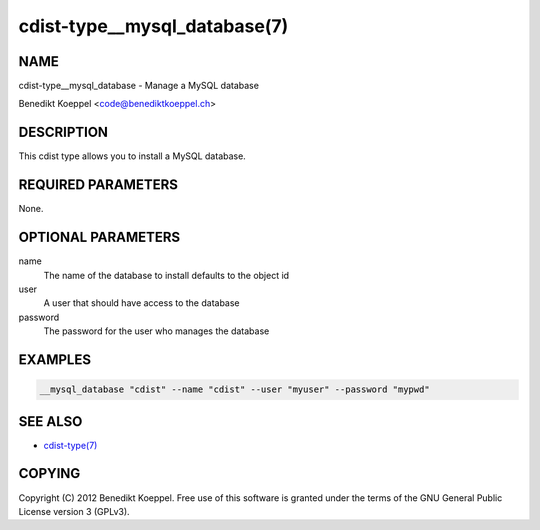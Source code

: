 cdist-type__mysql_database(7)
=============================

NAME
----
cdist-type__mysql_database - Manage a MySQL database

Benedikt Koeppel <code@benediktkoeppel.ch>


DESCRIPTION
-----------
This cdist type allows you to install a MySQL database.


REQUIRED PARAMETERS
-------------------
None.

OPTIONAL PARAMETERS
-------------------
name
   The name of the database to install
   defaults to the object id

user
   A user that should have access to the database

password
   The password for the user who manages the database


EXAMPLES
--------

.. code-block:: sh

    __mysql_database "cdist" --name "cdist" --user "myuser" --password "mypwd"


SEE ALSO
--------
- `cdist-type(7) <cdist-type.html>`_


COPYING
-------
Copyright \(C) 2012 Benedikt Koeppel. Free use of this software is
granted under the terms of the GNU General Public License version 3 (GPLv3).
